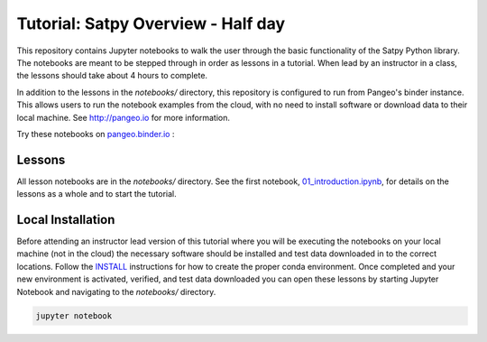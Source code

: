===================================
Tutorial: Satpy Overview - Half day
===================================

This repository contains Jupyter notebooks to walk the user through the basic
functionality of the Satpy Python library. The notebooks are meant to be
stepped through in order as lessons in a tutorial. When lead by an instructor
in a class, the lessons should take about 4 hours to complete.

In addition to the lessons in the `notebooks/` directory, this repository is
configured to run from Pangeo's binder instance. This allows users to run
the notebook examples from the cloud, with no need to install software or
download data to their local machine. See http://pangeo.io for more information.

Try these notebooks on pangeo.binder.io_ : |Binder|

.. _pangeo.binder.io: http://binder.pangeo.io/

.. |Binder| image:: http://binder.pangeo.io/badge.svg
    :target: http://binder.pangeo.io/v2/gh/pytroll/tutorial-satpy-half-day/master

Lessons
-------

All lesson notebooks are in the `notebooks/` directory. See the first
notebook,
`01_introduction.ipynb <https://github.com/pytroll/tutorial-satpy-half-day/blob/master/notebooks/01_introduction.ipynb>`_,
for details on the lessons as a whole and to start the tutorial.

Local Installation
------------------

Before attending an instructor lead version of this tutorial where you will be
executing the notebooks on your local machine (not in the cloud) the necessary
software should be installed and test data downloaded in to the correct
locations. Follow the `INSTALL <./INSTALL.md>`_ instructions for how to create
the proper conda environment. Once completed and your new environment is
activated, verified, and test data downloaded you can open these lessons by
starting Jupyter Notebook and navigating to the `notebooks/` directory.

.. code-block:: bash

    jupyter notebook
